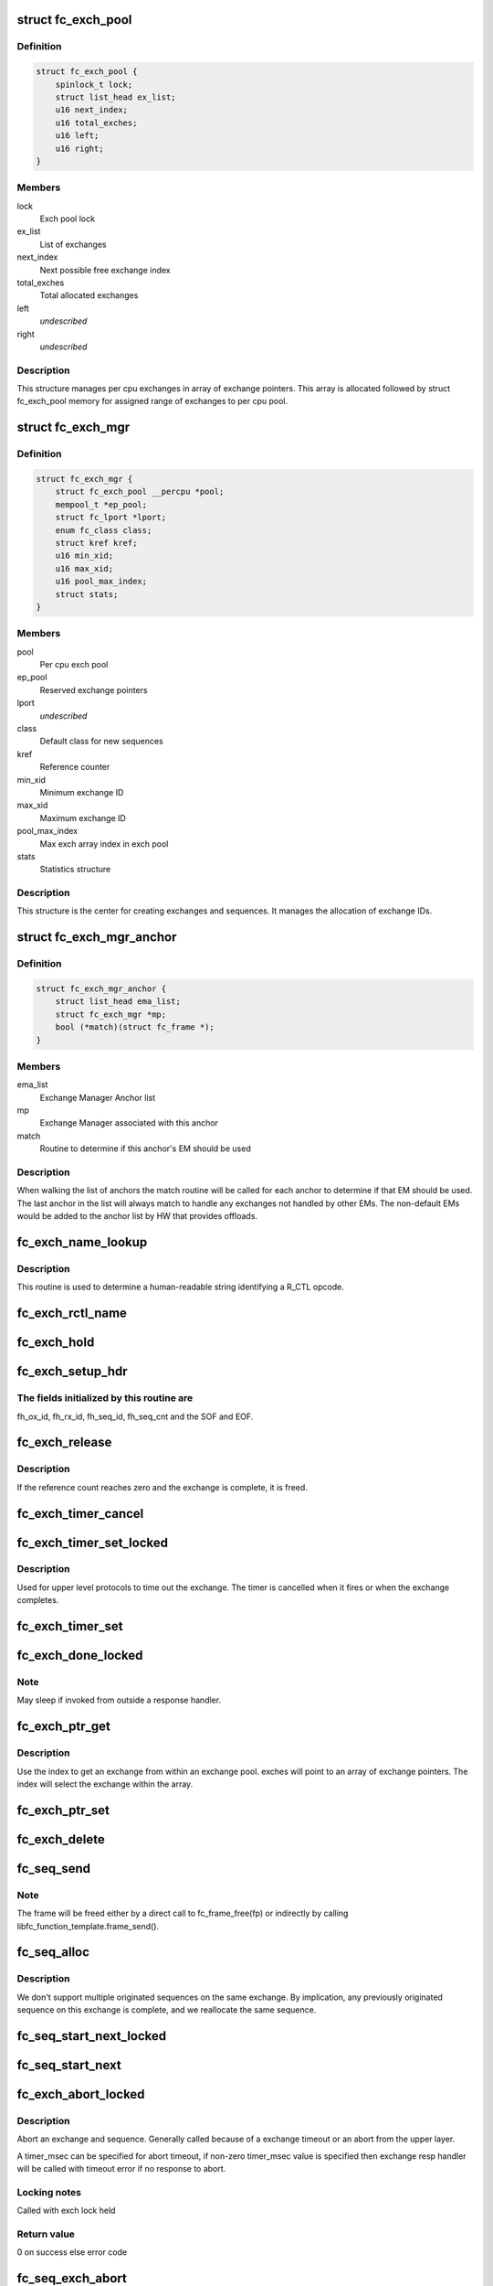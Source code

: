 .. -*- coding: utf-8; mode: rst -*-
.. src-file: drivers/scsi/libfc/fc_exch.c

.. _`fc_exch_pool`:

struct fc_exch_pool
===================

.. c:type:: struct fc_exch_pool

    Per cpu exchange pool

.. _`fc_exch_pool.definition`:

Definition
----------

.. code-block:: c

    struct fc_exch_pool {
        spinlock_t lock;
        struct list_head ex_list;
        u16 next_index;
        u16 total_exches;
        u16 left;
        u16 right;
    }

.. _`fc_exch_pool.members`:

Members
-------

lock
    Exch pool lock

ex_list
    List of exchanges

next_index
    Next possible free exchange index

total_exches
    Total allocated exchanges

left
    *undescribed*

right
    *undescribed*

.. _`fc_exch_pool.description`:

Description
-----------

This structure manages per cpu exchanges in array of exchange pointers.
This array is allocated followed by struct fc_exch_pool memory for
assigned range of exchanges to per cpu pool.

.. _`fc_exch_mgr`:

struct fc_exch_mgr
==================

.. c:type:: struct fc_exch_mgr

    The Exchange Manager (EM).

.. _`fc_exch_mgr.definition`:

Definition
----------

.. code-block:: c

    struct fc_exch_mgr {
        struct fc_exch_pool __percpu *pool;
        mempool_t *ep_pool;
        struct fc_lport *lport;
        enum fc_class class;
        struct kref kref;
        u16 min_xid;
        u16 max_xid;
        u16 pool_max_index;
        struct stats;
    }

.. _`fc_exch_mgr.members`:

Members
-------

pool
    Per cpu exch pool

ep_pool
    Reserved exchange pointers

lport
    *undescribed*

class
    Default class for new sequences

kref
    Reference counter

min_xid
    Minimum exchange ID

max_xid
    Maximum exchange ID

pool_max_index
    Max exch array index in exch pool

stats
    Statistics structure

.. _`fc_exch_mgr.description`:

Description
-----------

This structure is the center for creating exchanges and sequences.
It manages the allocation of exchange IDs.

.. _`fc_exch_mgr_anchor`:

struct fc_exch_mgr_anchor
=========================

.. c:type:: struct fc_exch_mgr_anchor

    primary structure for list of EMs

.. _`fc_exch_mgr_anchor.definition`:

Definition
----------

.. code-block:: c

    struct fc_exch_mgr_anchor {
        struct list_head ema_list;
        struct fc_exch_mgr *mp;
        bool (*match)(struct fc_frame *);
    }

.. _`fc_exch_mgr_anchor.members`:

Members
-------

ema_list
    Exchange Manager Anchor list

mp
    Exchange Manager associated with this anchor

match
    Routine to determine if this anchor's EM should be used

.. _`fc_exch_mgr_anchor.description`:

Description
-----------

When walking the list of anchors the match routine will be called
for each anchor to determine if that EM should be used. The last
anchor in the list will always match to handle any exchanges not
handled by other EMs. The non-default EMs would be added to the
anchor list by HW that provides offloads.

.. _`fc_exch_name_lookup`:

fc_exch_name_lookup
===================

.. c:function:: const char *fc_exch_name_lookup(unsigned int op, char **table, unsigned int max_index)

    Lookup name by opcode

    :param unsigned int op:
        Opcode to be looked up

    :param char \*\*table:
        Opcode/name table

    :param unsigned int max_index:
        Index not to be exceeded

.. _`fc_exch_name_lookup.description`:

Description
-----------

This routine is used to determine a human-readable string identifying
a R_CTL opcode.

.. _`fc_exch_rctl_name`:

fc_exch_rctl_name
=================

.. c:function:: const char *fc_exch_rctl_name(unsigned int op)

    Wrapper routine for \ :c:func:`fc_exch_name_lookup`\ 

    :param unsigned int op:
        The opcode to be looked up

.. _`fc_exch_hold`:

fc_exch_hold
============

.. c:function:: void fc_exch_hold(struct fc_exch *ep)

    Increment an exchange's reference count

    :param struct fc_exch \*ep:
        Echange to be held

.. _`fc_exch_setup_hdr`:

fc_exch_setup_hdr
=================

.. c:function:: void fc_exch_setup_hdr(struct fc_exch *ep, struct fc_frame *fp, u32 f_ctl)

    Initialize a FC header by initializing some fields and determine SOF and EOF.

    :param struct fc_exch \*ep:
        The exchange to that will use the header

    :param struct fc_frame \*fp:
        The frame whose header is to be modified

    :param u32 f_ctl:
        F_CTL bits that will be used for the frame header

.. _`fc_exch_setup_hdr.the-fields-initialized-by-this-routine-are`:

The fields initialized by this routine are
------------------------------------------

fh_ox_id, fh_rx_id,
fh_seq_id, fh_seq_cnt and the SOF and EOF.

.. _`fc_exch_release`:

fc_exch_release
===============

.. c:function:: void fc_exch_release(struct fc_exch *ep)

    Decrement an exchange's reference count

    :param struct fc_exch \*ep:
        Exchange to be released

.. _`fc_exch_release.description`:

Description
-----------

If the reference count reaches zero and the exchange is complete,
it is freed.

.. _`fc_exch_timer_cancel`:

fc_exch_timer_cancel
====================

.. c:function:: void fc_exch_timer_cancel(struct fc_exch *ep)

    cancel exch timer

    :param struct fc_exch \*ep:
        The exchange whose timer to be canceled

.. _`fc_exch_timer_set_locked`:

fc_exch_timer_set_locked
========================

.. c:function:: void fc_exch_timer_set_locked(struct fc_exch *ep, unsigned int timer_msec)

    Start a timer for an exchange w/ the the exchange lock held

    :param struct fc_exch \*ep:
        The exchange whose timer will start

    :param unsigned int timer_msec:
        The timeout period

.. _`fc_exch_timer_set_locked.description`:

Description
-----------

Used for upper level protocols to time out the exchange.
The timer is cancelled when it fires or when the exchange completes.

.. _`fc_exch_timer_set`:

fc_exch_timer_set
=================

.. c:function:: void fc_exch_timer_set(struct fc_exch *ep, unsigned int timer_msec)

    Lock the exchange and set the timer

    :param struct fc_exch \*ep:
        The exchange whose timer will start

    :param unsigned int timer_msec:
        The timeout period

.. _`fc_exch_done_locked`:

fc_exch_done_locked
===================

.. c:function:: int fc_exch_done_locked(struct fc_exch *ep)

    Complete an exchange with the exchange lock held

    :param struct fc_exch \*ep:
        The exchange that is complete

.. _`fc_exch_done_locked.note`:

Note
----

May sleep if invoked from outside a response handler.

.. _`fc_exch_ptr_get`:

fc_exch_ptr_get
===============

.. c:function:: struct fc_exch *fc_exch_ptr_get(struct fc_exch_pool *pool, u16 index)

    Return an exchange from an exchange pool

    :param struct fc_exch_pool \*pool:
        Exchange Pool to get an exchange from

    :param u16 index:
        Index of the exchange within the pool

.. _`fc_exch_ptr_get.description`:

Description
-----------

Use the index to get an exchange from within an exchange pool. exches
will point to an array of exchange pointers. The index will select
the exchange within the array.

.. _`fc_exch_ptr_set`:

fc_exch_ptr_set
===============

.. c:function:: void fc_exch_ptr_set(struct fc_exch_pool *pool, u16 index, struct fc_exch *ep)

    Assign an exchange to a slot in an exchange pool

    :param struct fc_exch_pool \*pool:
        The pool to assign the exchange to

    :param u16 index:
        The index in the pool where the exchange will be assigned

    :param struct fc_exch \*ep:
        The exchange to assign to the pool

.. _`fc_exch_delete`:

fc_exch_delete
==============

.. c:function:: void fc_exch_delete(struct fc_exch *ep)

    Delete an exchange

    :param struct fc_exch \*ep:
        The exchange to be deleted

.. _`fc_seq_send`:

fc_seq_send
===========

.. c:function:: int fc_seq_send(struct fc_lport *lport, struct fc_seq *sp, struct fc_frame *fp)

    Send a frame using existing sequence/exchange pair

    :param struct fc_lport \*lport:
        The local port that the exchange will be sent on

    :param struct fc_seq \*sp:
        The sequence to be sent

    :param struct fc_frame \*fp:
        The frame to be sent on the exchange

.. _`fc_seq_send.note`:

Note
----

The frame will be freed either by a direct call to fc_frame_free(fp)
or indirectly by calling libfc_function_template.frame_send().

.. _`fc_seq_alloc`:

fc_seq_alloc
============

.. c:function:: struct fc_seq *fc_seq_alloc(struct fc_exch *ep, u8 seq_id)

    Allocate a sequence for a given exchange

    :param struct fc_exch \*ep:
        The exchange to allocate a new sequence for

    :param u8 seq_id:
        The sequence ID to be used

.. _`fc_seq_alloc.description`:

Description
-----------

We don't support multiple originated sequences on the same exchange.
By implication, any previously originated sequence on this exchange
is complete, and we reallocate the same sequence.

.. _`fc_seq_start_next_locked`:

fc_seq_start_next_locked
========================

.. c:function:: struct fc_seq *fc_seq_start_next_locked(struct fc_seq *sp)

    Allocate a new sequence on the same exchange as the supplied sequence

    :param struct fc_seq \*sp:
        The sequence/exchange to get a new sequence for

.. _`fc_seq_start_next`:

fc_seq_start_next
=================

.. c:function:: struct fc_seq *fc_seq_start_next(struct fc_seq *sp)

    Lock the exchange and get a new sequence for a given sequence/exchange pair

    :param struct fc_seq \*sp:
        The sequence/exchange to get a new exchange for

.. _`fc_exch_abort_locked`:

fc_exch_abort_locked
====================

.. c:function:: int fc_exch_abort_locked(struct fc_exch *ep, unsigned int timer_msec)

    Abort an exchange

    :param struct fc_exch \*ep:
        The exchange to be aborted

    :param unsigned int timer_msec:
        The period of time to wait before aborting

.. _`fc_exch_abort_locked.description`:

Description
-----------

Abort an exchange and sequence. Generally called because of a
exchange timeout or an abort from the upper layer.

A timer_msec can be specified for abort timeout, if non-zero
timer_msec value is specified then exchange resp handler
will be called with timeout error if no response to abort.

.. _`fc_exch_abort_locked.locking-notes`:

Locking notes
-------------

Called with exch lock held

.. _`fc_exch_abort_locked.return-value`:

Return value
------------

0 on success else error code

.. _`fc_seq_exch_abort`:

fc_seq_exch_abort
=================

.. c:function:: int fc_seq_exch_abort(const struct fc_seq *req_sp, unsigned int timer_msec)

    Abort an exchange and sequence

    :param const struct fc_seq \*req_sp:
        The sequence to be aborted

    :param unsigned int timer_msec:
        The period of time to wait before aborting

.. _`fc_seq_exch_abort.description`:

Description
-----------

Generally called because of a timeout or an abort from the upper layer.

.. _`fc_seq_exch_abort.return-value`:

Return value
------------

0 on success else error code

.. _`fc_invoke_resp`:

fc_invoke_resp
==============

.. c:function:: bool fc_invoke_resp(struct fc_exch *ep, struct fc_seq *sp, struct fc_frame *fp)

    invoke ep->resp()

    :param struct fc_exch \*ep:
        *undescribed*

    :param struct fc_seq \*sp:
        *undescribed*

    :param struct fc_frame \*fp:
        *undescribed*

.. _`fc_invoke_resp.notes`:

Notes
-----

It is assumed that after initialization finished (this means the
first unlock of ex_lock after \ :c:func:`fc_exch_alloc`\ ) ep->resp and ep->arg are
modified only via \ :c:func:`fc_seq_set_resp`\ . This guarantees that none of these
two variables changes if ep->resp_active > 0.

If an \ :c:func:`fc_seq_set_resp`\  call is busy modifying ep->resp and ep->arg when
this function is invoked, the first \ :c:func:`spin_lock_bh`\  call in this function
will wait until \ :c:func:`fc_seq_set_resp`\  has finished modifying these variables.

Since \ :c:func:`fc_exch_done`\  invokes \ :c:func:`fc_seq_set_resp`\  it is guaranteed that that
ep->resp() won't be invoked after \ :c:func:`fc_exch_done`\  has returned.

The response handler itself may invoke \ :c:func:`fc_exch_done`\ , which will clear the
ep->resp pointer.

.. _`fc_invoke_resp.return-value`:

Return value
------------

Returns true if and only if ep->resp has been invoked.

.. _`fc_exch_timeout`:

fc_exch_timeout
===============

.. c:function:: void fc_exch_timeout(struct work_struct *work)

    Handle exchange timer expiration

    :param struct work_struct \*work:
        The work_struct identifying the exchange that timed out

.. _`fc_exch_em_alloc`:

fc_exch_em_alloc
================

.. c:function:: struct fc_exch *fc_exch_em_alloc(struct fc_lport *lport, struct fc_exch_mgr *mp)

    Allocate an exchange from a specified EM.

    :param struct fc_lport \*lport:
        The local port that the exchange is for

    :param struct fc_exch_mgr \*mp:
        The exchange manager that will allocate the exchange

.. _`fc_exch_em_alloc.description`:

Description
-----------

Returns pointer to allocated fc_exch with exch lock held.

.. _`fc_exch_alloc`:

fc_exch_alloc
=============

.. c:function:: struct fc_exch *fc_exch_alloc(struct fc_lport *lport, struct fc_frame *fp)

    Allocate an exchange from an EM on a local port's list of EMs.

    :param struct fc_lport \*lport:
        The local port that will own the exchange

    :param struct fc_frame \*fp:
        The FC frame that the exchange will be for

.. _`fc_exch_alloc.description`:

Description
-----------

This function walks the list of exchange manager(EM)
anchors to select an EM for a new exchange allocation. The
EM is selected when a NULL match function pointer is encountered
or when a call to a match function returns true.

.. _`fc_exch_find`:

fc_exch_find
============

.. c:function:: struct fc_exch *fc_exch_find(struct fc_exch_mgr *mp, u16 xid)

    Lookup and hold an exchange

    :param struct fc_exch_mgr \*mp:
        The exchange manager to lookup the exchange from

    :param u16 xid:
        The XID of the exchange to look up

.. _`fc_exch_done`:

fc_exch_done
============

.. c:function:: void fc_exch_done(struct fc_seq *sp)

    Indicate that an exchange/sequence tuple is complete and the memory allocated for the related objects may be freed.

    :param struct fc_seq \*sp:
        The sequence that has completed

.. _`fc_exch_done.note`:

Note
----

May sleep if invoked from outside a response handler.

.. _`fc_exch_resp`:

fc_exch_resp
============

.. c:function:: struct fc_exch *fc_exch_resp(struct fc_lport *lport, struct fc_exch_mgr *mp, struct fc_frame *fp)

    Allocate a new exchange for a response frame

    :param struct fc_lport \*lport:
        The local port that the exchange was for

    :param struct fc_exch_mgr \*mp:
        The exchange manager to allocate the exchange from

    :param struct fc_frame \*fp:
        The response frame

.. _`fc_exch_resp.description`:

Description
-----------

Sets the responder ID in the frame header.

.. _`fc_seq_lookup_recip`:

fc_seq_lookup_recip
===================

.. c:function:: enum fc_pf_rjt_reason fc_seq_lookup_recip(struct fc_lport *lport, struct fc_exch_mgr *mp, struct fc_frame *fp)

    Find a sequence where the other end originated the sequence

    :param struct fc_lport \*lport:
        The local port that the frame was sent to

    :param struct fc_exch_mgr \*mp:
        The Exchange Manager to lookup the exchange from

    :param struct fc_frame \*fp:
        The frame associated with the sequence we're looking for

.. _`fc_seq_lookup_recip.description`:

Description
-----------

If fc_pf_rjt_reason is FC_RJT_NONE then this function will have a hold
on the ep that should be released by the caller.

.. _`fc_seq_lookup_orig`:

fc_seq_lookup_orig
==================

.. c:function:: struct fc_seq *fc_seq_lookup_orig(struct fc_exch_mgr *mp, struct fc_frame *fp)

    Find a sequence where this end originated the sequence

    :param struct fc_exch_mgr \*mp:
        The Exchange Manager to lookup the exchange from

    :param struct fc_frame \*fp:
        The frame associated with the sequence we're looking for

.. _`fc_seq_lookup_orig.description`:

Description
-----------

Does not hold the sequence for the caller.

.. _`fc_exch_set_addr`:

fc_exch_set_addr
================

.. c:function:: void fc_exch_set_addr(struct fc_exch *ep, u32 orig_id, u32 resp_id)

    Set the source and destination IDs for an exchange

    :param struct fc_exch \*ep:
        The exchange to set the addresses for

    :param u32 orig_id:
        The originator's ID

    :param u32 resp_id:
        The responder's ID

.. _`fc_exch_set_addr.description`:

Description
-----------

Note this must be done before the first sequence of the exchange is sent.

.. _`fc_seq_els_rsp_send`:

fc_seq_els_rsp_send
===================

.. c:function:: void fc_seq_els_rsp_send(struct fc_frame *fp, enum fc_els_cmd els_cmd, struct fc_seq_els_data *els_data)

    Send an ELS response using information from the existing sequence/exchange.

    :param struct fc_frame \*fp:
        The received frame

    :param enum fc_els_cmd els_cmd:
        The ELS command to be sent

    :param struct fc_seq_els_data \*els_data:
        The ELS data to be sent

.. _`fc_seq_els_rsp_send.description`:

Description
-----------

The received frame is not freed.

.. _`fc_seq_send_last`:

fc_seq_send_last
================

.. c:function:: void fc_seq_send_last(struct fc_seq *sp, struct fc_frame *fp, enum fc_rctl rctl, enum fc_fh_type fh_type)

    Send a sequence that is the last in the exchange

    :param struct fc_seq \*sp:
        The sequence that is to be sent

    :param struct fc_frame \*fp:
        The frame that will be sent on the sequence

    :param enum fc_rctl rctl:
        The R_CTL information to be sent

    :param enum fc_fh_type fh_type:
        The frame header type

.. _`fc_seq_send_ack`:

fc_seq_send_ack
===============

.. c:function:: void fc_seq_send_ack(struct fc_seq *sp, const struct fc_frame *rx_fp)

    Send an acknowledgement that we've received a frame

    :param struct fc_seq \*sp:
        The sequence to send the ACK on

    :param const struct fc_frame \*rx_fp:
        The received frame that is being acknoledged

.. _`fc_seq_send_ack.description`:

Description
-----------

Send ACK_1 (or equiv.) indicating we received something.

.. _`fc_exch_send_ba_rjt`:

fc_exch_send_ba_rjt
===================

.. c:function:: void fc_exch_send_ba_rjt(struct fc_frame *rx_fp, enum fc_ba_rjt_reason reason, enum fc_ba_rjt_explan explan)

    Send BLS Reject

    :param struct fc_frame \*rx_fp:
        The frame being rejected

    :param enum fc_ba_rjt_reason reason:
        The reason the frame is being rejected

    :param enum fc_ba_rjt_explan explan:
        The explanation for the rejection

.. _`fc_exch_send_ba_rjt.description`:

Description
-----------

This is for rejecting BA_ABTS only.

.. _`fc_exch_recv_abts`:

fc_exch_recv_abts
=================

.. c:function:: void fc_exch_recv_abts(struct fc_exch *ep, struct fc_frame *rx_fp)

    Handle an incoming ABTS

    :param struct fc_exch \*ep:
        The exchange the abort was on

    :param struct fc_frame \*rx_fp:
        The ABTS frame

.. _`fc_exch_recv_abts.description`:

Description
-----------

This would be for target mode usually, but could be due to lost
FCP transfer ready, confirm or RRQ. We always handle this as an
exchange abort, ignoring the parameter.

.. _`fc_seq_assign`:

fc_seq_assign
=============

.. c:function:: struct fc_seq *fc_seq_assign(struct fc_lport *lport, struct fc_frame *fp)

    Assign exchange and sequence for incoming request

    :param struct fc_lport \*lport:
        The local port that received the request

    :param struct fc_frame \*fp:
        The request frame

.. _`fc_seq_assign.description`:

Description
-----------

On success, the sequence pointer will be returned and also in fr_seq(@fp).
A reference will be held on the exchange/sequence for the caller, which
must call \ :c:func:`fc_seq_release`\ .

.. _`fc_seq_release`:

fc_seq_release
==============

.. c:function:: void fc_seq_release(struct fc_seq *sp)

    Release the hold

    :param struct fc_seq \*sp:
        The sequence.

.. _`fc_exch_recv_req`:

fc_exch_recv_req
================

.. c:function:: void fc_exch_recv_req(struct fc_lport *lport, struct fc_exch_mgr *mp, struct fc_frame *fp)

    Handler for an incoming request

    :param struct fc_lport \*lport:
        The local port that received the request

    :param struct fc_exch_mgr \*mp:
        The EM that the exchange is on

    :param struct fc_frame \*fp:
        The request frame

.. _`fc_exch_recv_req.description`:

Description
-----------

This is used when the other end is originating the exchange
and the sequence.

.. _`fc_exch_recv_seq_resp`:

fc_exch_recv_seq_resp
=====================

.. c:function:: void fc_exch_recv_seq_resp(struct fc_exch_mgr *mp, struct fc_frame *fp)

    Handler for an incoming response where the other end is the originator of the sequence that is a response to our initial exchange

    :param struct fc_exch_mgr \*mp:
        The EM that the exchange is on

    :param struct fc_frame \*fp:
        The response frame

.. _`fc_exch_recv_resp`:

fc_exch_recv_resp
=================

.. c:function:: void fc_exch_recv_resp(struct fc_exch_mgr *mp, struct fc_frame *fp)

    Handler for a sequence where other end is responding to our sequence

    :param struct fc_exch_mgr \*mp:
        The EM that the exchange is on

    :param struct fc_frame \*fp:
        The response frame

.. _`fc_exch_abts_resp`:

fc_exch_abts_resp
=================

.. c:function:: void fc_exch_abts_resp(struct fc_exch *ep, struct fc_frame *fp)

    Handler for a response to an ABT

    :param struct fc_exch \*ep:
        The exchange that the frame is on

    :param struct fc_frame \*fp:
        The response frame

.. _`fc_exch_abts_resp.description`:

Description
-----------

This response would be to an ABTS cancelling an exchange or sequence.
The response can be either BA_ACC or BA_RJT

.. _`fc_exch_recv_bls`:

fc_exch_recv_bls
================

.. c:function:: void fc_exch_recv_bls(struct fc_exch_mgr *mp, struct fc_frame *fp)

    Handler for a BLS sequence

    :param struct fc_exch_mgr \*mp:
        The EM that the exchange is on

    :param struct fc_frame \*fp:
        The request frame

.. _`fc_exch_recv_bls.description`:

Description
-----------

The BLS frame is always a sequence initiated by the remote side.
We may be either the originator or recipient of the exchange.

.. _`fc_seq_ls_acc`:

fc_seq_ls_acc
=============

.. c:function:: void fc_seq_ls_acc(struct fc_frame *rx_fp)

    Accept sequence with LS_ACC

    :param struct fc_frame \*rx_fp:
        The received frame, not freed here.

.. _`fc_seq_ls_acc.description`:

Description
-----------

If this fails due to allocation or transmit congestion, assume the
originator will repeat the sequence.

.. _`fc_seq_ls_rjt`:

fc_seq_ls_rjt
=============

.. c:function:: void fc_seq_ls_rjt(struct fc_frame *rx_fp, enum fc_els_rjt_reason reason, enum fc_els_rjt_explan explan)

    Reject a sequence with ELS LS_RJT

    :param struct fc_frame \*rx_fp:
        The received frame, not freed here.

    :param enum fc_els_rjt_reason reason:
        The reason the sequence is being rejected

    :param enum fc_els_rjt_explan explan:
        The explanation for the rejection

.. _`fc_seq_ls_rjt.description`:

Description
-----------

If this fails due to allocation or transmit congestion, assume the
originator will repeat the sequence.

.. _`fc_exch_reset`:

fc_exch_reset
=============

.. c:function:: void fc_exch_reset(struct fc_exch *ep)

    Reset an exchange

    :param struct fc_exch \*ep:
        The exchange to be reset

.. _`fc_exch_reset.note`:

Note
----

May sleep if invoked from outside a response handler.

.. _`fc_exch_pool_reset`:

fc_exch_pool_reset
==================

.. c:function:: void fc_exch_pool_reset(struct fc_lport *lport, struct fc_exch_pool *pool, u32 sid, u32 did)

    Reset a per cpu exchange pool

    :param struct fc_lport \*lport:
        The local port that the exchange pool is on

    :param struct fc_exch_pool \*pool:
        The exchange pool to be reset

    :param u32 sid:
        The source ID

    :param u32 did:
        The destination ID

.. _`fc_exch_pool_reset.description`:

Description
-----------

Resets a per cpu exches pool, releasing all of its sequences
and exchanges. If sid is non-zero then reset only exchanges
we sourced from the local port's FID. If did is non-zero then
only reset exchanges destined for the local port's FID.

.. _`fc_exch_mgr_reset`:

fc_exch_mgr_reset
=================

.. c:function:: void fc_exch_mgr_reset(struct fc_lport *lport, u32 sid, u32 did)

    Reset all EMs of a local port

    :param struct fc_lport \*lport:
        The local port whose EMs are to be reset

    :param u32 sid:
        The source ID

    :param u32 did:
        The destination ID

.. _`fc_exch_mgr_reset.description`:

Description
-----------

Reset all EMs associated with a given local port. Release all
sequences and exchanges. If sid is non-zero then reset only the
exchanges sent from the local port's FID. If did is non-zero then
reset only exchanges destined for the local port's FID.

.. _`fc_exch_lookup`:

fc_exch_lookup
==============

.. c:function:: struct fc_exch *fc_exch_lookup(struct fc_lport *lport, u32 xid)

    find an exchange

    :param struct fc_lport \*lport:
        The local port

    :param u32 xid:
        The exchange ID

.. _`fc_exch_lookup.description`:

Description
-----------

Returns exchange pointer with hold for caller, or NULL if not found.

.. _`fc_exch_els_rec`:

fc_exch_els_rec
===============

.. c:function:: void fc_exch_els_rec(struct fc_frame *rfp)

    Handler for ELS REC (Read Exchange Concise) requests

    :param struct fc_frame \*rfp:
        The REC frame, not freed here.

.. _`fc_exch_els_rec.description`:

Description
-----------

Note that the requesting port may be different than the S_ID in the request.

.. _`fc_exch_rrq_resp`:

fc_exch_rrq_resp
================

.. c:function:: void fc_exch_rrq_resp(struct fc_seq *sp, struct fc_frame *fp, void *arg)

    Handler for RRQ responses

    :param struct fc_seq \*sp:
        The sequence that the RRQ is on

    :param struct fc_frame \*fp:
        The RRQ frame

    :param void \*arg:
        The exchange that the RRQ is on

.. _`fc_exch_rrq_resp.todo`:

TODO
----

fix error handler.

.. _`fc_exch_seq_send`:

fc_exch_seq_send
================

.. c:function:: struct fc_seq *fc_exch_seq_send(struct fc_lport *lport, struct fc_frame *fp, void (*resp)(struct fc_seq *, struct fc_frame *fp, void *arg), void (*destructor)(struct fc_seq *, void *), void *arg, u32 timer_msec)

    Send a frame using a new exchange and sequence

    :param struct fc_lport \*lport:
        The local port to send the frame on

    :param struct fc_frame \*fp:
        The frame to be sent

    :param void (\*resp)(struct fc_seq \*, struct fc_frame \*fp, void \*arg):
        The response handler for this request

    :param void (\*destructor)(struct fc_seq \*, void \*):
        The destructor for the exchange

    :param void \*arg:
        The argument to be passed to the response handler

    :param u32 timer_msec:
        The timeout period for the exchange

.. _`fc_exch_seq_send.description`:

Description
-----------

The exchange response handler is set in this routine to \ :c:func:`resp`\ 
function pointer. It can be called in two scenarios: if a timeout
occurs or if a response frame is received for the exchange. The
fc_frame pointer in response handler will also indicate timeout
as error using IS_ERR related macros.

The exchange destructor handler is also set in this routine.
The destructor handler is invoked by EM layer when exchange
is about to free, this can be used by caller to free its
resources along with exchange free.

The arg is passed back to resp and destructor handler.

The timeout value (in msec) for an exchange is set if non zero
timer_msec argument is specified. The timer is canceled when
it fires or when the exchange is done. The exchange timeout handler
is registered by EM layer.

The frame pointer with some of the header's fields must be
filled before calling this routine, those fields are:

- routing control
- FC port did
- FC port sid
- FC header type
- frame control
- parameter or relative offset

.. _`fc_exch_rrq`:

fc_exch_rrq
===========

.. c:function:: void fc_exch_rrq(struct fc_exch *ep)

    Send an ELS RRQ (Reinstate Recovery Qualifier) command

    :param struct fc_exch \*ep:
        The exchange to send the RRQ on

.. _`fc_exch_rrq.description`:

Description
-----------

This tells the remote port to stop blocking the use of
the exchange and the seq_cnt range.

.. _`fc_exch_els_rrq`:

fc_exch_els_rrq
===============

.. c:function:: void fc_exch_els_rrq(struct fc_frame *fp)

    Handler for ELS RRQ (Reset Recovery Qualifier) requests

    :param struct fc_frame \*fp:
        The RRQ frame, not freed here.

.. _`fc_exch_update_stats`:

fc_exch_update_stats
====================

.. c:function:: void fc_exch_update_stats(struct fc_lport *lport)

    update exches stats to lport

    :param struct fc_lport \*lport:
        The local port to update exchange manager stats

.. _`fc_exch_mgr_add`:

fc_exch_mgr_add
===============

.. c:function:: struct fc_exch_mgr_anchor *fc_exch_mgr_add(struct fc_lport *lport, struct fc_exch_mgr *mp, bool (*match)(struct fc_frame *))

    Add an exchange manager to a local port's list of EMs

    :param struct fc_lport \*lport:
        The local port to add the exchange manager to

    :param struct fc_exch_mgr \*mp:
        The exchange manager to be added to the local port

    :param bool (\*match)(struct fc_frame \*):
        The match routine that indicates when this EM should be used

.. _`fc_exch_mgr_destroy`:

fc_exch_mgr_destroy
===================

.. c:function:: void fc_exch_mgr_destroy(struct kref *kref)

    Destroy an exchange manager

    :param struct kref \*kref:
        The reference to the EM to be destroyed

.. _`fc_exch_mgr_del`:

fc_exch_mgr_del
===============

.. c:function:: void fc_exch_mgr_del(struct fc_exch_mgr_anchor *ema)

    Delete an EM from a local port's list

    :param struct fc_exch_mgr_anchor \*ema:
        The exchange manager anchor identifying the EM to be deleted

.. _`fc_exch_mgr_list_clone`:

fc_exch_mgr_list_clone
======================

.. c:function:: int fc_exch_mgr_list_clone(struct fc_lport *src, struct fc_lport *dst)

    Share all exchange manager objects

    :param struct fc_lport \*src:
        Source lport to clone exchange managers from

    :param struct fc_lport \*dst:
        New lport that takes references to all the exchange managers

.. _`fc_exch_mgr_alloc`:

fc_exch_mgr_alloc
=================

.. c:function:: struct fc_exch_mgr *fc_exch_mgr_alloc(struct fc_lport *lport, enum fc_class class, u16 min_xid, u16 max_xid, bool (*match)(struct fc_frame *))

    Allocate an exchange manager

    :param struct fc_lport \*lport:
        The local port that the new EM will be associated with

    :param enum fc_class class:
        The default FC class for new exchanges

    :param u16 min_xid:
        The minimum XID for exchanges from the new EM

    :param u16 max_xid:
        The maximum XID for exchanges from the new EM

    :param bool (\*match)(struct fc_frame \*):
        The match routine for the new EM

.. _`fc_exch_mgr_free`:

fc_exch_mgr_free
================

.. c:function:: void fc_exch_mgr_free(struct fc_lport *lport)

    Free all exchange managers on a local port

    :param struct fc_lport \*lport:
        The local port whose EMs are to be freed

.. _`fc_find_ema`:

fc_find_ema
===========

.. c:function:: struct fc_exch_mgr_anchor *fc_find_ema(u32 f_ctl, struct fc_lport *lport, struct fc_frame_header *fh)

    Lookup and return appropriate Exchange Manager Anchor depending upon 'xid'.

    :param u32 f_ctl:
        f_ctl

    :param struct fc_lport \*lport:
        The local port the frame was received on

    :param struct fc_frame_header \*fh:
        The received frame header

.. _`fc_exch_recv`:

fc_exch_recv
============

.. c:function:: void fc_exch_recv(struct fc_lport *lport, struct fc_frame *fp)

    Handler for received frames

    :param struct fc_lport \*lport:
        The local port the frame was received on

    :param struct fc_frame \*fp:
        The received frame

.. _`fc_exch_init`:

fc_exch_init
============

.. c:function:: int fc_exch_init(struct fc_lport *lport)

    Initialize the exchange layer for a local port

    :param struct fc_lport \*lport:
        The local port to initialize the exchange layer for

.. _`fc_setup_exch_mgr`:

fc_setup_exch_mgr
=================

.. c:function:: int fc_setup_exch_mgr( void)

    Setup an exchange manager

    :param  void:
        no arguments

.. _`fc_destroy_exch_mgr`:

fc_destroy_exch_mgr
===================

.. c:function:: void fc_destroy_exch_mgr( void)

    Destroy an exchange manager

    :param  void:
        no arguments

.. This file was automatic generated / don't edit.


